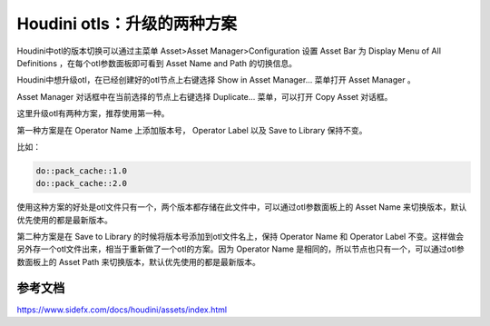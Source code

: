 =============================
Houdini otls：升级的两种方案
=============================

Houdini中otl的版本切换可以通过主菜单 Asset>Asset Manager>Configuration 设置 Asset Bar 为 Display Menu of All Definitions ，在每个otl参数面板即可看到 Asset Name and Path 的切换信息。

Houdini中想升级otl，在已经创建好的otl节点上右键选择 Show in Asset Manager... 菜单打开 Asset Manager 。

Asset Manager 对话框中在当前选择的节点上右键选择 Duplicate... 菜单，可以打开 Copy Asset 对话框。

这里升级otl有两种方案，推荐使用第一种。

第一种方案是在 Operator Name 上添加版本号， Operator Label 以及 Save to Library 保持不变。

比如：

.. code-block:: python

    do::pack_cache::1.0
    do::pack_cache::2.0

使用这种方案的好处是otl文件只有一个，两个版本都存储在此文件中，可以通过otl参数面板上的 Asset Name 来切换版本，默认优先使用的都是最新版本。

第二种方案是在 Save to Library 的时候将版本号添加到otl文件名上，保持 Operator Name 和 Operator Label 不变。这样做会另外存一个otl文件出来，相当于重新做了一个otl的方案。因为 Operator Name 是相同的，所以节点也只有一个，可以通过otl参数面板上的 Asset Path 来切换版本，默认优先使用的都是最新版本。


-------------------
参考文档
-------------------

https://www.sidefx.com/docs/houdini/assets/index.html
